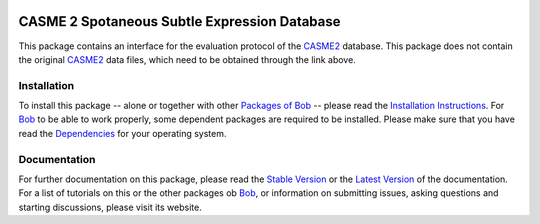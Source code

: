 .. vim: set fileencoding=utf-8 :
.. Manuel Guenther <manuel.guenther@idiap.ch>
.. Fri Oct 31 14:18:57 CET 2014

.. image:: http://img.shields.io/badge/docs-stable-yellow.png
   :target: http://pythonhosted.org/bob.db.casme2/index.html
.. image:: http://img.shields.io/badge/docs-latest-orange.png
   :target: https://www.idiap.ch/software/bob/docs/latest/bioidiap/bob.db.casme2/master/index.html
.. image:: https://travis-ci.org/bioidiap/bob.db.casme2.svg?branch=v2.0.2
   :target: https://travis-ci.org/bioidiap/bob.db.casme2
.. image:: https://coveralls.io/repos/bioidiap/bob.db.casme2/badge.svg?branch=v2.0.2
   :target: https://coveralls.io/r/bioidiap/bob.db.casme2
.. image:: https://img.shields.io/badge/github-master-0000c0.png
   :target: https://github.com/bioidiap/bob.db.casme2/tree/master
.. image:: http://img.shields.io/pypi/v/bob.db.casme2.png
   :target: https://pypi.python.org/pypi/bob.db.casme2
.. image:: http://img.shields.io/pypi/dm/bob.db.casme2.png
   :target: https://pypi.python.org/pypi/bob.db.casme2
.. image:: https://img.shields.io/badge/raw-data--files-a000a0.png
   :target: http://fu.psych.ac.cn/CASME/casme2-en.php


===============================================
 CASME 2 Spotaneous Subtle Expression Database
===============================================

This package contains an interface for the evaluation protocol of the `CASME2`_ database.
This package does not contain the original `CASME2`_ data files, which need to be obtained through the link above.


Installation
------------
To install this package -- alone or together with other `Packages of Bob <https://github.com/idiap/bob/wiki/Packages>`_ -- please read the `Installation Instructions <https://github.com/idiap/bob/wiki/Installation>`_.
For Bob_ to be able to work properly, some dependent packages are required to be installed.
Please make sure that you have read the `Dependencies <https://github.com/idiap/bob/wiki/Dependencies>`_ for your operating system.

Documentation
-------------
For further documentation on this package, please read the `Stable Version <http://pythonhosted.org/bob.db.casme2/index.html>`_ or the `Latest Version <https://www.idiap.ch/software/bob/docs/latest/bioidiap/bob.db.casme2/master/index.html>`_ of the documentation.
For a list of tutorials on this or the other packages ob Bob_, or information on submitting issues, asking questions and starting discussions, please visit its website.

.. _bob: https://www.idiap.ch/software/bob
.. _CASME2: http://fu.psych.ac.cn/CASME/casme2-en.php


